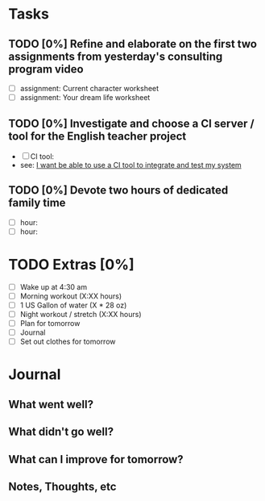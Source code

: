 * Tasks
** TODO [0%] Refine and elaborate on the first two assignments from yesterday's consulting program video
   SCHEDULED: <2018-01-04 Thu> DEADLINE: <2018-01-05 Fri>
   - [ ] assignment: Current character worksheet
   - [ ] assignment: Your dream life worksheet
** TODO [0%] Investigate and choose a CI server / tool for the English teacher project
   SCHEDULED: <2018-01-04 Thu> DEADLINE: <2018-01-05 Fri>
   - [ ] CI tool:
   - see: [[https://github.com/cvchaparro/les/issues/3][I want be able to use a CI tool to integrate and test my system]]
** TODO [0%] Devote two hours of dedicated family time
   SCHEDULED: <2018-01-04 Thu> DEADLINE: <2018-01-05 Fri>
   - [ ] hour:
   - [ ] hour:
* TODO Extras [0%]
  - [ ] Wake up at 4:30 am
  - [ ] Morning workout (X:XX hours)
  - [ ] 1 US Gallon of water (X * 28 oz)
  - [ ] Night workout / stretch (X:XX hours)
  - [ ] Plan for tomorrow
  - [ ] Journal
  - [ ] Set out clothes for tomorrow
* Journal
** What went well?
** What didn't go well?
** What can I improve for tomorrow?
** Notes, Thoughts, etc
